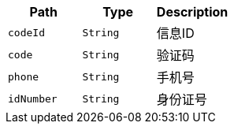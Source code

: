 |===
|Path|Type|Description

|`+codeId+`
|`+String+`
|信息ID

|`+code+`
|`+String+`
|验证码

|`+phone+`
|`+String+`
|手机号

|`+idNumber+`
|`+String+`
|身份证号

|===